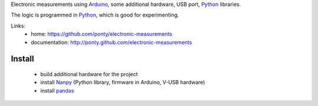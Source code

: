 Electronic measurements
using Arduino_, some additional hardware, USB port, Python_ libraries.

The logic is programmed in Python_, which is good for experimenting.
 
Links:
 * home: https://github.com/ponty/electronic-measurements
 * documentation: http://ponty.github.com/electronic-measurements


Install
=======

 * build additional hardware for the project
 * install Nanpy_ (Python library, firmware in Arduino, V-USB hardware)
 * install pandas_


.. _arduino: http://arduino.cc/
.. _python: http://www.python.org/
.. _pandas: http://pandas.pydata.org/
.. _Nanpy: https://github.com/nanpy/nanpy

